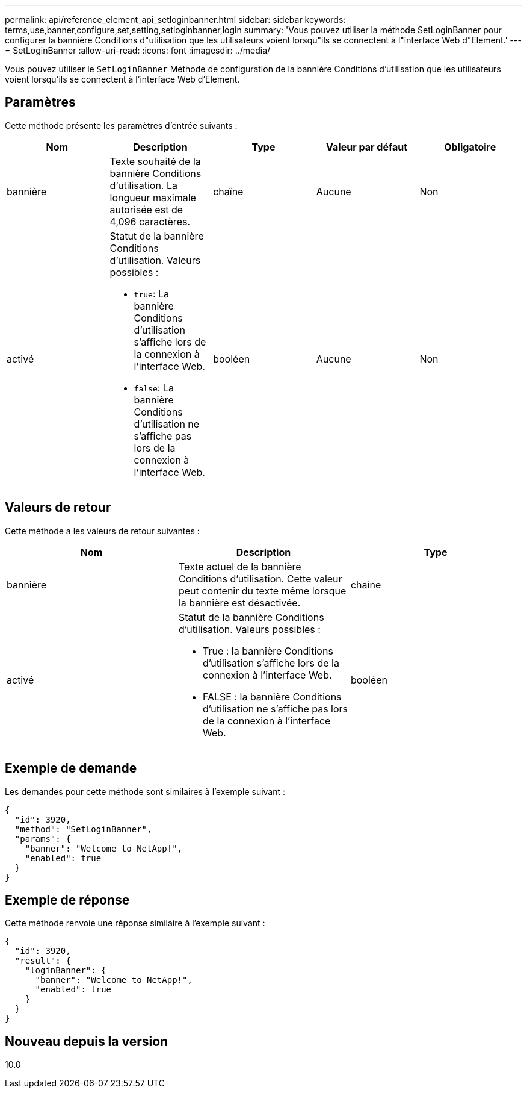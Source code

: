 ---
permalink: api/reference_element_api_setloginbanner.html 
sidebar: sidebar 
keywords: terms,use,banner,configure,set,setting,setloginbanner,login 
summary: 'Vous pouvez utiliser la méthode SetLoginBanner pour configurer la bannière Conditions d"utilisation que les utilisateurs voient lorsqu"ils se connectent à l"interface Web d"Element.' 
---
= SetLoginBanner
:allow-uri-read: 
:icons: font
:imagesdir: ../media/


[role="lead"]
Vous pouvez utiliser le `SetLoginBanner` Méthode de configuration de la bannière Conditions d'utilisation que les utilisateurs voient lorsqu'ils se connectent à l'interface Web d'Element.



== Paramètres

Cette méthode présente les paramètres d'entrée suivants :

|===
| Nom | Description | Type | Valeur par défaut | Obligatoire 


 a| 
bannière
 a| 
Texte souhaité de la bannière Conditions d'utilisation. La longueur maximale autorisée est de 4,096 caractères.
 a| 
chaîne
 a| 
Aucune
 a| 
Non



 a| 
activé
 a| 
Statut de la bannière Conditions d'utilisation. Valeurs possibles :

* `true`: La bannière Conditions d'utilisation s'affiche lors de la connexion à l'interface Web.
* `false`: La bannière Conditions d'utilisation ne s'affiche pas lors de la connexion à l'interface Web.

 a| 
booléen
 a| 
Aucune
 a| 
Non

|===


== Valeurs de retour

Cette méthode a les valeurs de retour suivantes :

|===
| Nom | Description | Type 


 a| 
bannière
 a| 
Texte actuel de la bannière Conditions d'utilisation. Cette valeur peut contenir du texte même lorsque la bannière est désactivée.
 a| 
chaîne



 a| 
activé
 a| 
Statut de la bannière Conditions d'utilisation. Valeurs possibles :

* True : la bannière Conditions d'utilisation s'affiche lors de la connexion à l'interface Web.
* FALSE : la bannière Conditions d'utilisation ne s'affiche pas lors de la connexion à l'interface Web.

 a| 
booléen

|===


== Exemple de demande

Les demandes pour cette méthode sont similaires à l'exemple suivant :

[listing]
----
{
  "id": 3920,
  "method": "SetLoginBanner",
  "params": {
    "banner": "Welcome to NetApp!",
    "enabled": true
  }
}
----


== Exemple de réponse

Cette méthode renvoie une réponse similaire à l'exemple suivant :

[listing]
----
{
  "id": 3920,
  "result": {
    "loginBanner": {
      "banner": "Welcome to NetApp!",
      "enabled": true
    }
  }
}
----


== Nouveau depuis la version

10.0
